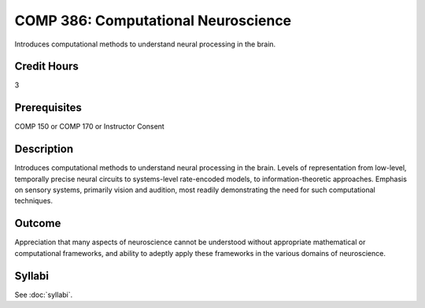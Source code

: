 .. index:: computational neuroscience

COMP 386: Computational Neuroscience
====================================

Introduces computational methods to understand neural processing in the brain. 

Credit Hours
-----------------------

3

Prerequisites
------------------------------

COMP 150 or COMP 170 or Instructor Consent

Description
--------------------

Introduces computational methods to understand neural processing in the brain. Levels of representation from low-level, temporally precise neural circuits to systems-level rate-encoded models, to information-theoretic approaches. Emphasis on sensory systems, primarily vision and audition, most readily demonstrating the need for such computational techniques.


Outcome
-------------

Appreciation that many aspects of neuroscience cannot be understood without appropriate mathematical or computational frameworks, and ability to adeptly apply these frameworks in the various domains of neuroscience.
 
Syllabi
---------------------

See :doc:`syllabi`.
